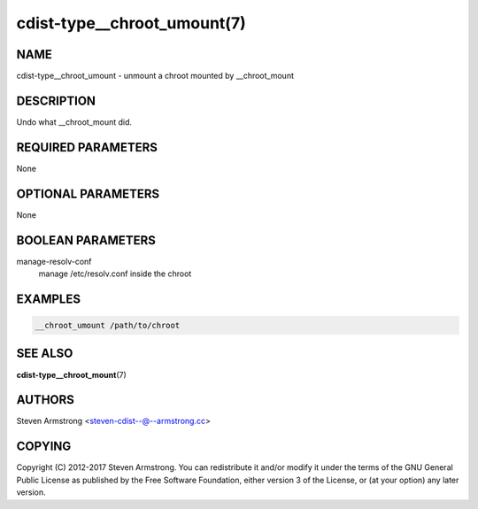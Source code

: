 cdist-type__chroot_umount(7)
============================

NAME
----
cdist-type__chroot_umount - unmount a chroot mounted by __chroot_mount


DESCRIPTION
-----------
Undo what __chroot_mount did.


REQUIRED PARAMETERS
-------------------
None


OPTIONAL PARAMETERS
-------------------
None


BOOLEAN PARAMETERS
------------------
manage-resolv-conf
    manage /etc/resolv.conf inside the chroot


EXAMPLES
--------

.. code-block:: sh

    __chroot_umount /path/to/chroot


SEE ALSO
--------
:strong:`cdist-type__chroot_mount`\ (7)


AUTHORS
-------
Steven Armstrong <steven-cdist--@--armstrong.cc>


COPYING
-------
Copyright \(C) 2012-2017 Steven Armstrong. You can redistribute it
and/or modify it under the terms of the GNU General Public License as
published by the Free Software Foundation, either version 3 of the
License, or (at your option) any later version.
